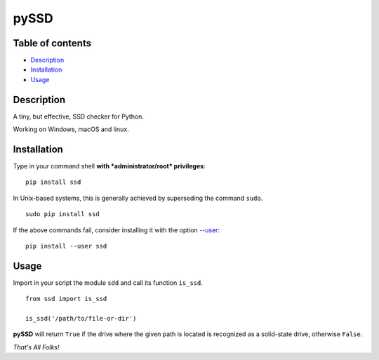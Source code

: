 pySSD
=====

Table of contents
-----------------

-  `Description`_
-  `Installation`_
-  `Usage`_

Description
-----------

A tiny, but effective, SSD checker for Python.

Working on Windows, macOS and linux.

Installation
------------

Type in your command shell **with *administrator/root* privileges**:

::

    pip install ssd

In Unix-based systems, this is generally achieved by superseding the
command ``sudo``.

::

    sudo pip install ssd

If the above commands fail, consider installing it with the option
`--user`_:

::

    pip install --user ssd

Usage
-----

Import in your script the module ``sdd`` and call its function
``is_ssd``.

::

    from ssd import is_ssd

    is_ssd('/path/to/file-or-dir')

**pySSD** will return ``True`` if the drive where the given path is
located is recognized as a solid-state drive, otherwise ``False``.

*That's All Folks!*


.. _Description: #description
.. _Installation: #installation
.. _Usage: #usage
.. _--user: https://pip.pypa.io/en/latest/user_guide/#user-installs
